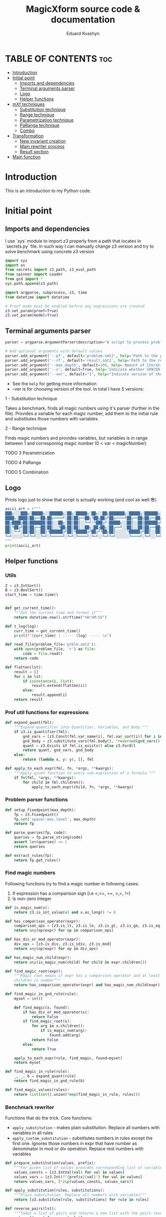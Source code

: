 #+TITLE: MagicXform source code & documentation
#+DESCRIPTION: Literate programming approach to write a good documentation and notes to my code for fast bug-identification
#+PROPERTY: header-args :tangle magicXform.py
#+auto_tangle: t
#+STARTUP: showeverything
#+AUTHOR: Eduard Kvashyn


* TABLE OF CONTENTS :toc:
- [[#introduction][Introduction]]
- [[#initial-point][Initial point]]
  - [[#imports-and-dependencies][Imports and dependencies]]
  - [[#terminal-arguments-parser][Terminal arguments parser]]
  - [[#logo][Logo]]
  - [[#helper-functions][Helper functions]]
- [[#mxf-techniques][mXf techniques]]
  - [[#substitution-technique][Substitution technique]]
  - [[#range-technique][Range technique]]
  - [[#parametrization-technique][Parametrization technique]]
  - [[#paranga-technique][PaRanga technique]]
  - [[#combo][Combo]]
- [[#transformation][Transformation]]
  - [[#new-invariant-creation][New invariant creation]]
  - [[#main-rewriter-process][Main rewriter process]]
  - [[#result-section][Result section]]
- [[#main-function][Main function]]

* Introduction
This is an introduction to my Python code.

* Initial point
** Imports and dependencies
I use `sys` module to import z3 properly from a path that locates in `secrets.py` file. In such way I can manually change z3 version and try to solve benchmark using concrete z3 version

  #+BEGIN_SRC python
import sys
import os
from secrets import z3_path, z3_eval_path
from spinner import Loader
from gcd import *
sys.path.append(z3_path)

import argparse, subprocess, z3, time
from datetime import datetime

# Proof mode must be enabled before any expressions are created
z3.set_param(proof=True)
z3.set_param(model=True)

#+END_SRC

** Terminal arguments parser
#+BEGIN_SRC python
parser = argparse.ArgumentParser(description="A script to process problem and result files")

# Add optional arguments with default values
parser.add_argument('--pf', default='problem.smt2', help='Path to the problem file')
parser.add_argument('--rf', default='result.smt2', help='Path to the result file')
parser.add_argument('--max_depth', default=100, help='Amount of iteration for SPACER to find the invariant')
parser.add_argument('--s', default=True, help='Indicate whether SPACER will find solution for rewrittencode')
parser.add_argument('--ver', default="1", help="Indicate version of the tool: 1 - substitution technique; 2 - parametrization ")

#+END_SRC

- See the =help= for getting more information
- --ver is for choosing version of the tool. In total I have 5 versions:
**** 1 - Substitution technique
Takes a benchmark, finds all magic numbers using it's parser (further in the file). Provides a variable for each magic number, add them to the initial rule and substitutes those numbers with variables.
**** 2 - Range technique
Finds magic numbers and provides variables, but variables is in range between 1 and corresponing magic number (0 < var < magicNumber)
**** TODO 3 Parametrization
**** TODO 4 PaRanga
**** TODO 5 Combination

** Logo
Prints logo just to show that script is actually working (and cool as well 😎)

#+begin_src python
ascii_art = r"""
███╗░░░███╗░█████╗░░██████╗░██╗░█████╗░██╗░░██╗███████╗░█████╗░██████╗░███╗░░░███╗
████╗░████║██╔══██╗██╔════╝░██║██╔══██╗╚██╗██╔╝██╔════╝██╔══██╗██╔══██╗████╗░████║
██╔████╔██║███████║██║░░██╗░██║██║░░╚═╝░╚███╔╝░█████╗░░██║░░██║██████╔╝██╔████╔██║
██║╚██╔╝██║██╔══██║██║░░╚██╗██║██║░░██╗░██╔██╗░██╔══╝░░██║░░██║██╔══██╗██║╚██╔╝██║
██║░╚═╝░██║██║░░██║╚██████╔╝██║╚█████╔╝██╔╝╚██╗██║░░░░░╚█████╔╝██║░░██║██║░╚═╝░██║
╚═╝░░░░░╚═╝╚═╝░░╚═╝░╚═════╝░╚═╝░╚════╝░╚═╝░░╚═╝╚═╝░░░░░░╚════╝░╚═╝░░╚═╝╚═╝░░░░░╚═╝
"""
print(ascii_art)

#+end_src

** Helper functions
*** Utils
#+begin_src python
Z = z3.IntSort()
B = z3.BoolSort()
start_time = time.time()


def get_current_time():
    """Get the current time and format it"""
    return datetime.now().strftime("%H:%M:%S")

def t_log(log):
    curr_time = get_current_time()
    print(f"{curr_time} | ----- {log} ----- \n")

def read_file(problem_file='prblm.smt2'):
    with open(problem_file, 'r') as file:
        code = file.read()
    return code

def flatten(lst):
    result = []
    for i in lst:
        if isinstance(i, list):
            result.extend(flatten(i))
        else:
            result.append(i)
    return result
#+end_src

*** Prof util functions for expressions
#+begin_src python
def expand_quant(fml):
    """Expand quantifier into Quantifier, Variables, and Body."""
    if z3.is_quantifier(fml):
        gnd_vars = [z3.Const(fml.var_name(i), fml.var_sort(i)) for i in range(fml.num_vars())]
        gnd_body = z3.substitute_vars(fml.body(), *reversed(gnd_vars))
        quant = z3.Exists if fml.is_exists() else z3.ForAll
        return quant, gnd_vars, gnd_body
    else:
        return (lambda x, y: y), [], fml

def apply_to_each_expr(fml, fn, *args, **kwargs):
    """Apply given function to every sub-expression of a formula."""
    if fn(fml, *args, **kwargs):
        for child in fml.children():
            apply_to_each_expr(child, fn, *args, **kwargs)

#+end_src

*** Problem parser functions
#+begin_src python
def setup_fixedpoint(max_depth):
    fp = z3.Fixedpoint()
    fp.set('spacer.max_level', max_depth)
    return fp

def parse_queries(fp, code):
    queries = fp.parse_string(code)
    assert len(queries) == 1
    return queries

def extract_rules(fp):
    return fp.get_rules()
#+end_src

*** Find magic numbers
Following functions try to find a magic number in following cases:
1. If expression has a comparison sign (i.e <,<=, >=, >,=, !=)
2. Is non-zero integer

#+begin_src python
def is_magic_num(v):
    return z3.is_int_value(v) and v.as_long() != 0

def has_comparison_operator(expr):
    comparison_ops = [z3.is_lt, z3.is_le, z3.is_gt, z3.is_ge, z3.is_eq, z3.is_distinct]
    return any(op(expr) for op in comparison_ops)

def has_div_or_mod_operator(expr):
    div_ops = [z3.is_div, z3.is_idiv, z3.is_mod]
    return any(op(expr) for op in div_ops)

def has_magic_num_child(expr):
    return any(is_magic_num(child) for child in expr.children())

def find_magic_root(expr):
    """Magic root means if expr has a comparison operator and at least one of the
    children is number"""
    return has_comparison_operator(expr) and has_magic_num_child(expr)

def find_magic_in_gnd_rule(rule):
    myset = set()

    def find_magic(x, found):
        if has_div_or_mod_operator(x):
            return False
        if find_magic_root(x):
            for arg in x.children():
                if is_magic_num(arg):
                    found.add(arg)
            return False
        else:
            return True

    apply_to_each_expr(rule, find_magic, found=myset)
    return myset

def find_magic_in_rule(rule):
    _, _, b = expand_quant(rule)
    return find_magic_in_gnd_rule(b)

def find_magic_values(rules):
    return list(set().union(*map(find_magic_in_rule, rules)))
#+end_src

*** Benchmark rewriter
Functions that do the trick.
Core functions:
- =apply_substitution= - makes plain substitution. Replace all numbers with variables in all rules
- =apply_custom_substitution= - substitutes numbers in rules except the first one. Ignores those numbers in expr that have number as denominator in mod or div operation. Replace rest numbers with variables

#+begin_src python
def prepare_substitution(values, prefix):
    """For given list of values provides corresponding list of variables"""
    values_consts = [z3.IntVal(val) for val in values]
    values_vars = [z3.Int(f"{prefix}{val}") for val in values]
    return values_vars, [*zip(values_consts, values_vars)]

def apply_substitution(rules, substitutions):
    """Plain substitution. Replace all numbers with variables"""
    return [z3.substitute(rule, substitutions) for rule in rules]

def reverse_pairs(lst):
    """Takes a list of pairs and returns a new list with the pairs reversed"""
    return [(y, x) for x, y in lst]

def substitute_with_exceptions(rule, substitutions):
    rule_quant, rule_args, rule_body = expand_quant(rule)
    reversed_subs = reverse_pairs(substitutions)
    new_sub_rule = set()

    def custom_substituter(expr, found):
        if has_div_or_mod_operator(expr):
            sub_expr = z3.substitute(expr, reversed_subs)
            found.add((expr, sub_expr))
            return False
        else:
            return True

    apply_to_each_expr(rule_body, custom_substituter, found=new_sub_rule)
    substituted_rule_body = z3.substitute(rule_body, new_sub_rule)
    substituted_rule = rule_quant(rule_args, substituted_rule_body)
    return substituted_rule

def int_2_var(rules, substitutions):
    subs_rules = apply_substitution(rules, substitutions)
    return [substitute_with_exceptions(rule, substitutions) for rule in subs_rules]

def apply_custom_substitution(rules, substitutions):
    """Substitutes numbers in rules except the first one. Ignores those numbers in expr that have number as denominator in mod or div operation. Replace rest numbers with variables"""
    first_rule = [rules[0]]
    new_rules = int_2_var(rules[1:], substitutions)
    return first_rule + new_rules

def generate_additional_conditions(substitutions):
    return [(sub_var == sub_val) for sub_val, sub_var in substitutions]
#+END_SRC

*** Initial rule
**** Constructing
#+BEGIN_SRC python
def implies_and_way(rule_body, additional_conditions):
    assert(z3.is_implies(rule_body))
    assert(z3.is_and(rule_body.arg(0)))
    return z3.And(*rule_body.arg(0).children(), *additional_conditions)

def implies_way(rule_body, additional_conditions):
    assert(z3.is_implies(rule_body))
    assert not z3.is_and(rule_body.arg(0))
    return z3.And(rule_body.arg(0), *additional_conditions)

def clear_inv_way(additional_conditions):
    return z3.And(*additional_conditions)

def construct_first_rule(rule_body, additional_conditions):
    if z3.is_implies(rule_body):
        if z3.is_and(rule_body.arg(0)):
            return rule_body.arg(1), implies_and_way(rule_body, additional_conditions)
        else:
            return rule_body.arg(1), implies_way(rule_body, additional_conditions)
    else:
        return rule_body, clear_inv_way(additional_conditions)
#+END_SRC

#+NAME: new rules generation
**** Processing
The idea of processing initial(first) rule separately came to my head when one of the benchmarks performed worse timing in finding of the invariant. Since then I implemented a separate function for this behavior.

#+BEGIN_SRC python
def process_first_rule(rules, additional_conditions):
    _, _, rule_body = expand_quant(rules[0])
    rule_head, rule_tail = construct_first_rule(rule_body, additional_conditions)
    rules[0] = z3.Implies(rule_tail, rule_head)
    return rules

def create_new_rules(rules, magic_values_vars):
    return [*map(lambda rule: mk_new_rule(rule, magic_values_vars), rules)]

def create_new_vars(rules):
    return list(set().union(*map(mk_rule_vars, rules)))

def generate_range_rules(num_list):
    """
    Generates range conditions for a given list of integers.
    The conditions are that the Z3 integer variable is greater
    than zero and less than or equal to the input value.

    Params:
    list of integers: numbers for which range conditions are needed.

    Returns:
    a list of Z3 conditions for the variable to be in the desired range
    """
    rules_list = []
    for num in num_list:
        z3_var = z3.Int(f"K{num}")
        z3_int = z3.IntVal(num)
        range_rule = [(z3_var > 0), (z3_var <= z3_int)]
        rules_list.append(range_rule)
    return flatten(rules_list)

def gcd_based_rules(magic_values):
    if len(magic_values) > 0:
        int_magic_values = [int(m_int.as_long()) for m_int in magic_values]
        gcd, diff, magic_values, gcd_rules = param_finder(int_magic_values)
        gcd_z3_var = z3.Int(f"K{gcd}")
        # upd_gcd_rules = int_2_var(gcd_rules, gcd_substitution
        # gcd_rules = gcd_range_rules + gcd_rules
        return diff, gcd, magic_values, gcd_rules, gcd_z3_var
    else:
        return [], None, [], [], None
#+END_SRC

* mXf techniques
** Substitution technique
The idea focuses on the application of a substitution technique that establishes unique and direct relations between =magic_numbers= with corresponding =magic_variables=. The result of the transformed benchmark should be a more general version of the instance and should cover an original benchmark as a special case. I assume that the result is equisatisfiable to the original problem.


Workflow:
- First of all we search for all magic numbers in the rules using =find_magic_values(rules[1:])=. We don't want to catch magic numbers in the initial (first) rule because they are already assigned to some variable and providing a new variable potentially can lead to slowing down the solver. See [[Find magic numbers]] chapter to learn more.

- Next, we =prepare_substitution= for all found magic numbers, meaning we define new variables that correspond to its value using some prefix, in our case =K=, and a list with pairs that should be substituted in the benchmark (i.e [(5, K5), (10, K10)].

- Application of substitution is the main part of this snippet: custom substitution is basically making substitutions in all rules except the first one. The first rule is ignored again because it slows down the solver and can make unnecessary relations between numbers that shouldn't correlate. In other rules, we just make changes where were numbers and return updated rules.

- =additional_conditions= stable that same relation between variables and magic numbers just putting them in the initial rule in addition to existing constraints. See substitution functions at [[Benchmark rewrite functions]].

#+BEGIN_SRC python
def process_first_version(rules):
    magic_values = find_magic_values(rules[1:])
    magic_values_vars, substitutions = prepare_substitution(magic_values, "K")
    subs_rules = apply_custom_substitution(rules, substitutions)
    additional_conditions = generate_additional_conditions(substitutions)
    return magic_values_vars, subs_rules, additional_conditions
#+END_SRC

** Range technique
The idea is to focus on the identification of magic numbers, substituting them with vars, but unlike [[Substitution technique]] we will provide ranges for each magic variable. The result of the transformed benchmark should be a more general version of the instance and should cover cases of values smaller than in the original benchmark until gets to the desired number. I assume that the result is NOT equivalent to the original problem, but can provide a solution faster due to the simplicity of calculating solutions for smaller numbers.


Workflow:
- First of all, we search for all magic numbers in the rules using =find_magic_values(rules[1:])=. We don't want to catch magic numbers in the initial (first) rule because they are already assigned to some variable and providing a new variable potentially can lead to slowing down the solver. See [[Find magic numbers]] chapter to learn more.

- Generation of additional constraints to initial rule that provides variables in range 0 < var <= magic_number (i.e (and (> A 0) (<= A 42))). See new rule [[Processing]].

- Application of substitution is the main part of this snippet: custom substitution is basically making substitutions in all rules except the first one. The first rule is ignored again because it slows down the solver and can make unnecessary relations between numbers that shouldn't correlate. In other rules, we just make changes where were numbers and return updated rules.

- =additional_conditions= stable that same relation between variables and magic numbers just putting them in the initial rule in addition to existing constraints. See substitution functions at [[Benchmark rewrite functions]].

#+BEGIN_SRC python
def process_second_version(rules):
    magic_values = find_magic_values(rules[1:])
    range_rules = generate_range_rules(magic_values)
    magic_values_vars, substitutions = prepare_substitution(magic_values, "K")
    subs_rules = apply_custom_substitution(rules, substitutions)
    return magic_values_vars, subs_rules, range_rules
#+END_SRC

** Parametrization technique
The idea is to focus on the identification of magic numbers, finding a pattern or special relation between all magic numbers or subsequences of that list. The technique that I use is finding relations using the GCD property of numbers. This approach takes into account the relationship between numbers and eliminates cases when the transformed benchmark turns to an absolutely different one with arbitrary numbers. I assume it's equisatisfiable to original problem.


Workflow:
- In initial rule usually stands starting point for benchmark and there can be present constrains like (and (= A 0) (= B 0)). To escape it I parse first rule in separate operation and if it consists only of zeros and ones then I ignore this magic_numbers. There is no sense to keep them when we will try to find GCD relation.

- The function =gcd_based_rules= attempts to find a common parameter =GCD > 1= for =magic_numbers=. If a parameter greater than 1 is found, it is considered as the common parameter for all the numbers. If the GCD of all the numbers is 1, the function tries a different subsequence (by removing one element from =magic_numbers= until it discovers a parameter greater than 1). If all combinations were inspected and GCD = 1, then GCD is considered as 1, which means numbers don't have relationship.

- What if =GCD= == 1? At this point we don't have relation between numbers and processed with magic numbers list as we do in [[Substitution technique]]. If only a subsequence of magic_numbers has relation and part not, then the part that don't have relation will be treated using [[Substitution technique]], and another part according to parametrization technique.

#+BEGIN_SRC python
def process_lists(A, B):
    return B if all(n in {0, 1} for n in A) else A + B

def process_third_version(rules):
    core_magic_values = find_magic_values(rules[1:])
    init_magic_values = find_magic_values([rules[0]])
    magic_values = process_lists(init_magic_values, core_magic_values)
    diff, gcd, magic_values, gcd_rules, gcd_z3_var = gcd_based_rules(magic_values)
    magic_values_vars, substitutions = prepare_substitution(magic_values, "K")
    diff += [gcd]
    diff_magic_values_vars, diff_subs = prepare_substitution(diff, "GCD")

    if gcd_z3_var is not None:
        magic_values_vars += [gcd_z3_var] + diff_magic_values_vars
    else:
        magic_values_vars += diff_magic_values_vars

    magic_values_vars = list(set(magic_values_vars))

    subs_rules = int_2_var(int_2_var(rules, substitutions), diff_subs)
    gcd_rules = int_2_var(int_2_var(gcd_rules, substitutions), diff_subs)
    diff_additional_conditions = generate_additional_conditions(diff_subs)
    additional_conditions = gcd_rules+diff_additional_conditions
    return magic_values_vars, subs_rules, additional_conditions
#+END_SRC

** PaRanga technique
=Parametrization + Range = PaRanga 😅=

The idea is to combine [[Parametrization technique]] and [[Range technique]] to achieve a more simple instance for the solver transformed benchmark. It works the same as [[Parametrization technique]] but instead of providing fixed numbers in the initial rule, we specify ranges for numbers. Transformed benchmark is NOT equisatisfiable. NOTE: The GCD variable is a fixed number because it's a parameter.

#+BEGIN_SRC python
def process_4_version(rules):
    """Fourth version relates to parametrization
    and providing the parameter as range
    """
    core_magic_values = find_magic_values(rules[1:])
    init_magic_values = find_magic_values([rules[0]])
    magic_values = process_lists(init_magic_values, core_magic_values)
    diff, gcd, magic_values, gcd_rules, gcd_z3_var = gcd_based_rules(magic_values)
    magic_values_vars, substitutions = prepare_substitution(magic_values, "K")
    diff_magic_values_vars, diff_subs = prepare_substitution(diff, "GCD")

    if gcd_z3_var is not None:
        magic_values_vars += [gcd_z3_var] + diff_magic_values_vars
    else:
        magic_values_vars += diff_magic_values_vars

    magic_values_vars = list(set(magic_values_vars))

    subs_rules = int_2_var(int_2_var(rules, substitutions), diff_subs)
    gcd_rules = int_2_var(int_2_var(gcd_rules, substitutions), diff_subs)
    gcd_range_rules = generate_range_rules([gcd]) if gcd is not None else []

    diff_additional_conditions = generate_additional_conditions(diff_subs)
    additional_conditions = gcd_rules+diff_additional_conditions+gcd_range_rules
    return magic_values_vars, subs_rules, additional_conditions
#+END_SRC

** Combo
=PaRanga or Substitution = Combo=

This technique **doesn't** provide a new way of represenation or transformation with magic numbers. The purpose of this solution finder is to make a change to benchmarks that have <= 1 magic number, because [[Parametrization technique]] strategy relies on GCD strategy and couldn't find a relation between 1 number or less. Since I use two techniques that I consider equisat, then in the end this technique will return an equisat benchmark.

|magic_numbers∣ ≤ 1 ? [[Parametrization technique]] : [[Parametrization technique]]

#+BEGIN_SRC python
def process_rules_and_queries(code, max_depth, version="1"):
    fp = setup_fixedpoint(max_depth)
    queries = parse_queries(fp, code)
    rules = extract_rules(fp)

    magic_values = [x for x in find_magic_values(rules) if x not in [0, 1]]

    if version == "2":
        # second version that relates to range providing
        magic_values_vars, subs_rules, additional_conditions = process_second_version(rules)
    elif version == "3":
        # third version that relates to parametrization and finding the parameter itself
        magic_values_vars, subs_rules, additional_conditions = process_third_version(rules)
    elif version == "4":
        # fourth version is combo of parametrization and putting parameter in a range
        magic_values_vars, subs_rules, additional_conditions = process_4_version(rules)
    elif version == "5" and len(magic_values) > 1:
        # fourth version is combo of parametrization and putting parameter in a range
        magic_values_vars, subs_rules, additional_conditions = process_4_version(rules)
    else:
        # first version relates to substitution technique only
        magic_values_vars, subs_rules, additional_conditions = process_first_version(rules)

    new_rules = process_first_rule(subs_rules, additional_conditions)
    return new_rules, queries, magic_values_vars
#+END_SRC

* Transformation
** New invariant creation

#+BEGIN_SRC python
def find_invs(gnd_rule_body, inv_name='inv'):
    found = set()

    def _is_inv_term(e, found):
        if e.decl().name().startswith(inv_name):
            found.add(e)
            return False
        return True

    apply_to_each_expr(gnd_rule_body, _is_inv_term, found=found)
    return found

def append_sorts(inv_term, new_vars):
    inv2_sorts = [inv_term.decl().domain(i) for i in range(inv_term.decl().arity())]
    for v in new_vars:
        inv2_sorts.append(v.sort())
    inv2_sorts.append(B)
    return inv2_sorts

def mk_inv2(inv_term, new_vars=[]):
    inv2_sorts = append_sorts(inv_term, new_vars)
    inv2_fdecl = z3.Function("inv2", *inv2_sorts)
    inv2_args = inv_term.children() + new_vars
    inv2_term = inv2_fdecl(*inv2_args)
    return inv2_term, inv2_fdecl

def mk_rule_vars(rule):
    _, rule_vars, _ = expand_quant(rule)
    return rule_vars

def generate_rule_substitutions(rule_body, new_vars):
    subs = list()
    inv_terms = find_invs(rule_body)
    for inv_term in inv_terms:
        inv2_term, _ = mk_inv2(inv_term, new_vars)
        subs.append((inv_term, inv2_term))
    return subs

def get_inv_instance(rule):
    def inve(rule_body):
        inv_list = list()
        inv_terms = find_invs(rule_body)
        for inv_term in inv_terms:
            _, inv2 = mk_inv2(inv_term)
            inv_list.append(inv2)
        return inv_list

    _, _, rule_body = expand_quant(rule)
    inv_list = inve(rule_body)
    return inv_list

def mk_new_rule(rule, values_vars):
    _, _, rule_body = expand_quant(rule)
    subs = generate_rule_substitutions(rule_body, values_vars)
    new_body = z3.substitute(rule_body, subs)
    return new_body
#+END_SRC

** Main rewriter process

#+BEGIN_SRC python
def set_fixedpoint(new_rules, new_vars, additional_vars):
    fp_new = z3.Fixedpoint()
    invs = flatten([*map(get_inv_instance, new_rules)])
    inv2 = invs[0]
    fp_new.register_relation(inv2)
    fp_new.register_relation(z3.Function('fail', B))
    fp_new.declare_var(*new_vars)
    fp_new.declare_var(*additional_vars)
    for new_rule in new_rules:
        fp_new.add_rule(new_rule)
    return fp_new

def rewritten_result(fp_new, queries):
    return fp_new.to_string(queries)

def write_to_console(fp_new, queries):
    t_log("Rewritten code section")
    print(rewritten_result(fp_new, queries))

def write_to_file(fp_new, queries, filename='res.smt2'):
    with open(filename, 'w') as f:
        print(rewritten_result(fp_new, queries), file=f)

def simple_write_to_file(content, filename):
    with open(filename, 'w') as f:
        print(content, file=f)
#+END_SRC

** Result section

#+BEGIN_SRC python
def extract_required_parts(logs):
    logs_list = logs.split('\n')  # Splits the logs into lines
    required_parts = []

    for log in logs_list:
        if log.startswith("(define-fun inv"):
            required_parts.append(log)
        elif len(required_parts) > 0 and not log.startswith("expand:"):
            # continue appending lines if it's part of the 'define-fun' block
            required_parts.append(log)

    return '\n'.join(required_parts)

def push_subprocess(result_file, max_depth):
    cmd = [
        z3_eval_path + "/z3",
        "fp.spacer.max_level="+ str(max_depth),
        "fp.spacer.global=true",
        result_file,
        "-v:1"]

    loader = Loader("Finding an invariant for the rewritten code...", "\n").start()
    proc = subprocess.Popen(cmd, stdout=subprocess.PIPE, stderr=subprocess.PIPE)

    try:
        output, logs = proc.communicate(timeout=300)
        output = output.decode('utf-8').upper()
        logs = logs.decode('utf-8')
        loader.stop()
    except subprocess.TimeoutExpired:
        proc.kill()
        output, logs = proc.communicate()
        output = "TIMEOUT"

    t_log("Result section")

    if "UNSAT" in output:
        result = "SAT"
        inv = extract_required_parts(logs)
        print(f"Output: {result}")
        print(f"Invariant: \n{inv}")
        return result, inv
    elif "SAT" in output:
        result = "UNSAT"
        print(f"Output: {result}")
        print(f"Logs: \n{logs}")
        return result, logs
    elif "TIMEOUT" in output:
        print(f"Output: {output}")
        print(f"Errors: \n{logs}")
        return output, logs
    else:
        result = "FAILED"
        print(f"Output: {output}")
        print(f"Errors: \n{logs}")
        return output, logs

def dummy_bool_parser(s):
    value = s.strip().lower()
    return not (value == 'false' or value == '0')

def clr_arg(arg):
    arg = str(arg)
    return arg.replace('\n','').replace('\r','')

def parse_cmd_args():
    program_args = parser.parse_args()
    t_log(f"CMD params: {vars(program_args)}")
    return clr_arg(program_args.pf), clr_arg(program_args.rf), int(program_args.max_depth), dummy_bool_parser(clr_arg(program_args.s)), clr_arg(program_args.ver)

def extract_name_from_path(path):
    return os.path.basename(path)
#+END_SRC

* Main function

#+BEGIN_SRC python
def main():
    problem_file, result_file, max_depth, is_solving_on, version = parse_cmd_args()
    result_file = f"./tmp/{result_file}"

    code = read_file(problem_file)
    t_log(f"Code")
    print(code)
    rules, queries, magic_values_vars = process_rules_and_queries(code, max_depth, version)

    new_rules = create_new_rules(rules, magic_values_vars)
    new_vars = create_new_vars(rules)

    fp_new = set_fixedpoint(new_rules, new_vars, magic_values_vars)

    fp_rules = fp_new.get_rules()
    fp_rules.push(z3.Implies(queries[0], z3.BoolVal(False)))

    write_to_console(fp_new, queries)
    write_to_file(fp_new, queries, result_file)

    if is_solving_on:
        output, inv = push_subprocess(result_file, max_depth)
        result_file_name = extract_name_from_path(problem_file)
        out_time = time.time() - start_time
        out_time = round(out_time, 2)
        answer_file = f"/Users/ekvashyn/Code/mXf/magicXform-utils/results/time_tracker_last/ver_{version}/{output}/"
        result_file = f"{answer_file}{out_time}-{result_file_name}"
        if output == "SAT":
            simple_write_to_file(inv, f"{answer_file}INV-{result_file_name}")
        else:
            simple_write_to_file(inv, f"{answer_file}LOG-{result_file_name}")
        write_to_file(fp_new, queries, result_file)
        t_log(f"Program took {out_time}s to run")



if __name__ == '__main__':
    main()
  #+END_SRC
